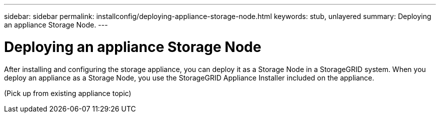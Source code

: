 ---
sidebar: sidebar
permalink: installconfig/deploying-appliance-storage-node.html
keywords: stub, unlayered
summary: Deploying an appliance Storage Node.
---

= Deploying an appliance Storage Node




:icons: font

:imagesdir: ../media/

[.lead]
After installing and configuring the storage appliance, you can deploy it as a Storage Node in a StorageGRID system. When you deploy an appliance as a Storage Node, you use the StorageGRID Appliance Installer included on the appliance.

(Pick up from existing appliance topic)
